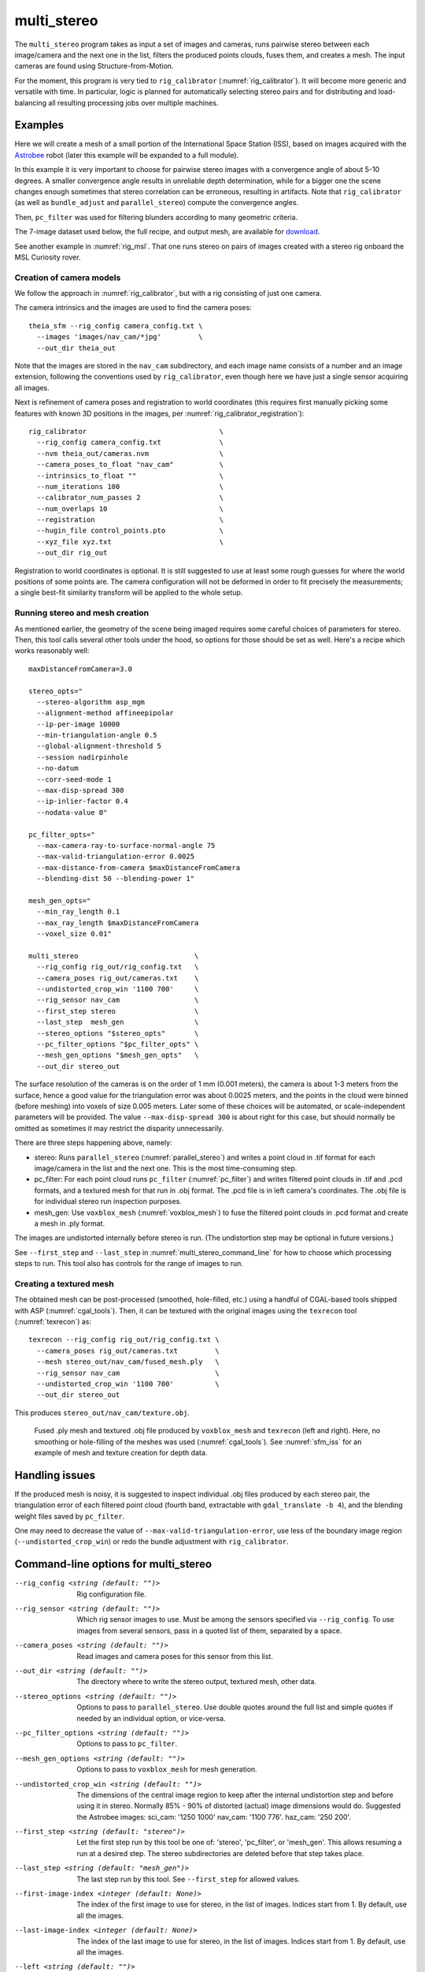 .. _multi_stereo:

multi_stereo
------------

The ``multi_stereo`` program takes as input a set of images and
cameras, runs pairwise stereo between each image/camera and the next
one in the list, filters the produced points clouds, fuses them, and
creates a mesh. The input cameras are found using
Structure-from-Motion.

For the moment, this program is very tied to ``rig_calibrator``
(:numref:`rig_calibrator`).  It will become more generic and versatile
with time. In particular, logic is planned for automatically selecting
stereo pairs and for distributing and load-balancing all resulting
processing jobs over multiple machines.

Examples
^^^^^^^^

Here we will create a mesh of a small portion of the International
Space Station (ISS), based on images acquired with the `Astrobee
<https://github.com/nasa/astrobee>`_ robot (later this example will be
expanded to a full module). 

In this example it is very important to choose for pairwise stereo
images with a convergence angle of about 5-10 degrees. A smaller
convergence angle results in unreliable depth determination, while for
a bigger one the scene changes enough sometimes that stereo
correlation can be erroneous, resulting in artifacts. Note that
``rig_calibrator`` (as well as ``bundle_adjust`` and
``parallel_stereo``) compute the convergence angles.

Then, ``pc_filter`` was used for filtering blunders according
to many geometric criteria.

The 7-image dataset used below, the full recipe, and output mesh, are
available for `download 
<https://github.com/NeoGeographyToolkit/StereoPipelineSolvedExamples/releases/tag/multi_stereo>`_.

See another example in :numref:`rig_msl`. That one runs stereo on
pairs of images created with a stereo rig onboard the MSL Curiosity
rover.

Creation of camera models
~~~~~~~~~~~~~~~~~~~~~~~~~

We follow the approach in :numref:`rig_calibrator`, but with a rig
consisting of just one camera.

The camera intrinsics and the images are used to find the camera
poses::

    theia_sfm --rig_config camera_config.txt \
      --images 'images/nav_cam/*jpg'         \
      --out_dir theia_out

Note that the images are stored in the ``nav_cam`` subdirectory, and
each image name consists of a number and an image extension, following
the conventions used by ``rig_calibrator``, even though here we have
just a single sensor acquiring all images.

Next is refinement of camera poses and registration to world
coordinates (this requires first manually picking some features with
known 3D positions in the images, per
:numref:`rig_calibrator_registration`)::

    rig_calibrator                                \
      --rig_config camera_config.txt              \
      --nvm theia_out/cameras.nvm                 \
      --camera_poses_to_float "nav_cam"           \
      --intrinsics_to_float ""                    \
      --num_iterations 100                        \
      --calibrator_num_passes 2                   \
      --num_overlaps 10                           \
      --registration                              \
      --hugin_file control_points.pto             \
      --xyz_file xyz.txt                          \
      --out_dir rig_out
    
Registration to world coordinates is optional. It is still suggested
to use at least some rough guesses for where the world positions of
some points are. The camera configuration will not be deformed in
order to fit precisely the measurements; a single best-fit similarity
transform will be applied to the whole setup.

Running stereo and mesh creation
~~~~~~~~~~~~~~~~~~~~~~~~~~~~~~~~

As mentioned earlier, the geometry of the scene being imaged requires
some careful choices of parameters for stereo.  Then, this tool calls
several other tools under the hood, so options for those should be set
as well. Here's a recipe which works reasonably well::

    maxDistanceFromCamera=3.0

    stereo_opts="
      --stereo-algorithm asp_mgm
      --alignment-method affineepipolar
      --ip-per-image 10000
      --min-triangulation-angle 0.5
      --global-alignment-threshold 5
      --session nadirpinhole
      --no-datum
      --corr-seed-mode 1
      --max-disp-spread 300
      --ip-inlier-factor 0.4
      --nodata-value 0"
      
    pc_filter_opts="
      --max-camera-ray-to-surface-normal-angle 75 
      --max-valid-triangulation-error 0.0025   
      --max-distance-from-camera $maxDistanceFromCamera
      --blending-dist 50 --blending-power 1"

    mesh_gen_opts="
      --min_ray_length 0.1
      --max_ray_length $maxDistanceFromCamera
      --voxel_size 0.01"

    multi_stereo                            \
      --rig_config rig_out/rig_config.txt   \
      --camera_poses rig_out/cameras.txt    \
      --undistorted_crop_win '1100 700'     \
      --rig_sensor nav_cam                  \
      --first_step stereo                   \
      --last_step  mesh_gen                 \
      --stereo_options "$stereo_opts"       \
      --pc_filter_options "$pc_filter_opts" \
      --mesh_gen_options "$mesh_gen_opts"   \
      --out_dir stereo_out

The surface resolution of the cameras is on the order of 1 mm (0.001
meters), the camera is about 1-3 meters from the surface, hence a good
value for the triangulation error was about 0.0025 meters, and the
points in the cloud were binned (before meshing) into voxels of size
0.005 meters. Later some of these choices will be automated, or
scale-independent parameters will be provided. The value
``--max-disp-spread 300`` is about right for this case, but should
normally be omitted as sometimes it may restrict the disparity
unnecessarily. 

There are three steps happening above, namely:

* stereo: Runs ``parallel_stereo`` (:numref:`parallel_stereo`) and
  writes a point cloud in .tif format for each image/camera
  in the list and the next one. This is the most time-consuming step.

* pc_filter: For each point cloud runs ``pc_filter`` (:numref:`pc_filter`)
  and writes filtered point clouds in .tif and .pcd formats, and a
  textured mesh for that run in .obj format. The .pcd file is in left
  camera's coordinates. The .obj file is for individual stereo run
  inspection purposes.

* mesh_gen: Use ``voxblox_mesh`` (:numref:`voxblox_mesh`) to fuse the
  filtered point clouds in .pcd format and create a mesh in .ply
  format.

The images are undistorted internally before stereo is run. (The
undistortion step may be optional in future versions.)

See ``--first_step`` and ``--last_step`` in
:numref:`multi_stereo_command_line` for how to choose which processing
steps to run. This tool also has controls for the range of images to run.

Creating a textured mesh
~~~~~~~~~~~~~~~~~~~~~~~~

The obtained mesh can be post-processed (smoothed, hole-filled, etc.)
using a handful of CGAL-based tools shipped with ASP
(:numref:`cgal_tools`).  Then, it can be textured with the original
images using the ``texrecon`` tool (:numref:`texrecon`) as::

    texrecon --rig_config rig_out/rig_config.txt \
      --camera_poses rig_out/cameras.txt         \
      --mesh stereo_out/nav_cam/fused_mesh.ply   \
      --rig_sensor nav_cam                       \
      --undistorted_crop_win '1100 700'          \
      --out_dir stereo_out

This produces ``stereo_out/nav_cam/texture.obj``.

.. figure:: ../images/bumble_dock_texture.png
   :name: bumble_dock_texture
   :alt:  Bumble dock texture

   Fused .ply mesh and textured .obj file produced by ``voxblox_mesh``
   and ``texrecon`` (left and right). Here, no smoothing or hole-filling
   of the meshes was used (:numref:`cgal_tools`). See :numref:`sfm_iss`
   for an example of mesh and texture creation for depth data.

Handling issues
^^^^^^^^^^^^^^^

If the produced mesh is noisy, it is suggested to inspect individual
.obj files produced by each stereo pair, the triangulation error of
each filtered point cloud (fourth band, extractable with
``gdal_translate -b 4``), and the blending weight files saved by
``pc_filter``.

One may need to decrease the value of
``--max-valid-triangulation-error``, use less of the boundary image
region (``--undistorted_crop_win``) or redo the bundle adjustment with
``rig_calibrator``.

.. _multi_stereo_command_line:

Command-line options for multi_stereo
^^^^^^^^^^^^^^^^^^^^^^^^^^^^^^^^^^^^^

--rig_config <string (default: "")>
    Rig configuration file.
--rig_sensor <string (default: "")>
    Which rig sensor images to use. Must be among the
    sensors specified via ``--rig_config``.  To use images from
    several sensors, pass in a quoted list of them, separated by a
    space.
--camera_poses <string (default: "")>
    Read images and camera poses for this sensor from this 
    list.
--out_dir <string (default: "")>
    The directory where to write the stereo output, textured mesh,
    other data.
--stereo_options <string (default: "")>
    Options to pass to ``parallel_stereo``. Use double quotes
    around the full list and simple quotes if needed by an
    individual option, or vice-versa.
--pc_filter_options <string (default: "")>
    Options to pass to ``pc_filter``.
--mesh_gen_options <string (default: "")>
    Options to pass to ``voxblox_mesh`` for mesh generation.
--undistorted_crop_win <string (default: "")>
    The dimensions of the central image region to keep
    after the internal undistortion step and before using it in
    stereo. Normally 85% - 90% of distorted (actual)
    image dimensions would do. Suggested the Astrobee images:
    sci_cam: '1250 1000' nav_cam: '1100 776'. haz_cam: '250 200'.
--first_step <string (default: "stereo")>
    Let the first step run by this tool be one of:
    'stereo', 'pc_filter', or 'mesh_gen'. This allows
    resuming a run at a desired step. The stereo
    subdirectories are deleted before that step takes
    place.
--last_step <string (default: "mesh_gen")>
    The last step run by this tool. See ``--first_step``
    for allowed values.
--first-image-index <integer (default: None)>
    The index of the first image to use for stereo, in the
    list of images. Indices start from 1. By default, use
    all the images.
--last-image-index <integer (default: None)>
    The index of the last image to use for stereo, in the
    list of images. Indices start from 1. By default, use
    all the images.
--left <string (default: "")>
    Instead of running pairwise stereo between every image and the
    next one given in ``--camera_poses``, use every image from this
    list and corresponding one from the list given by the ``--right``
    option.  
--right <string (default: "")>
    To be used with ``--left``.

-h, --help
  Show this help message and exit.
